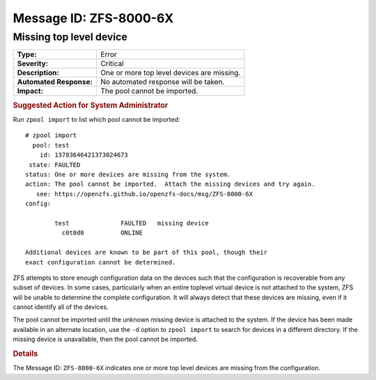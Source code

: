..
   CDDL HEADER START

   The contents of this file are subject to the terms of the
   Common Development and Distribution License (the "License").
   You may not use this file except in compliance with the License.

   You can obtain a copy of the license at usr/src/OPENSOLARIS.LICENSE
   or http://www.opensolaris.org/os/licensing.
   See the License for the specific language governing permissions
   and limitations under the License.

   When distributing Covered Code, include this CDDL HEADER in each
   file and include the License file at usr/src/OPENSOLARIS.LICENSE.
   If applicable, add the following below this CDDL HEADER, with the
   fields enclosed by brackets "[]" replaced with your own identifying
   information: Portions Copyright [yyyy] [name of copyright owner]

   CDDL HEADER END

   Portions Copyright 2007 Sun Microsystems, Inc.

.. highlight:: none

Message ID: ZFS-8000-6X
=======================

Missing top level device
------------------------

+-------------------------+--------------------------------------------+
| **Type:**               | Error                                      |
+-------------------------+--------------------------------------------+
| **Severity:**           | Critical                                   |
+-------------------------+--------------------------------------------+
| **Description:**        | One or more top level devices are missing. |
+-------------------------+--------------------------------------------+
| **Automated Response:** | No automated response will be taken.       |
+-------------------------+--------------------------------------------+
| **Impact:**             | The pool cannot be imported.               |
+-------------------------+--------------------------------------------+

.. rubric:: Suggested Action for System Administrator

Run ``zpool import`` to list which pool cannot be imported:

::

   # zpool import
     pool: test
       id: 13783646421373024673
    state: FAULTED
   status: One or more devices are missing from the system.
   action: The pool cannot be imported.  Attach the missing devices and try again.
      see: https://openzfs.github.io/openzfs-docs/msg/ZFS-8000-6X
   config:

           test              FAULTED   missing device
             c0t0d0          ONLINE

   Additional devices are known to be part of this pool, though their
   exact configuration cannot be determined.

ZFS attempts to store enough configuration data on the devices such
that the configuration is recoverable from any subset of devices.  In
some cases, particularly when an entire toplevel virtual device is
not attached to the system, ZFS will be unable to determine the
complete configuration.  It will always detect that these devices are
missing, even if it cannot identify all of the devices.

The pool cannot be imported until the unknown missing device is
attached to the system. If the device has been made available in an
alternate location, use the ``-d`` option to ``zpool import`` to search
for devices in a different directory.  If the missing device is
unavailable, then the pool cannot be imported.

.. rubric:: Details

The Message ID: ``ZFS-8000-6X`` indicates one or more top level
devices are missing from the configuration.
